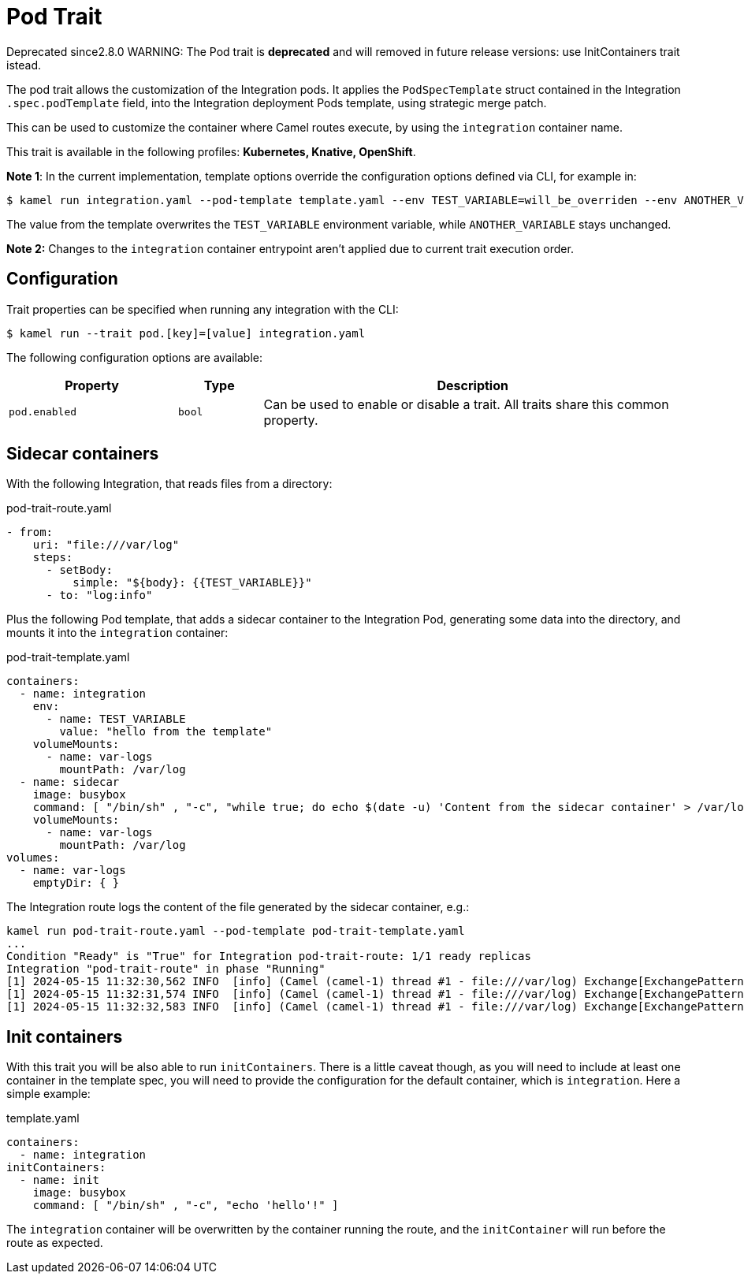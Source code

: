 = Pod Trait

// Start of autogenerated code - DO NOT EDIT! (badges)
[.badges]
[.badge-key]##Deprecated since##[.badge-unsupported]##2.8.0##
// End of autogenerated code - DO NOT EDIT! (badges)
// Start of autogenerated code - DO NOT EDIT! (description)
WARNING: The Pod trait is **deprecated** and will removed in future release versions:
use InitContainers trait istead.

The pod trait allows the customization of the Integration pods.
It applies the `PodSpecTemplate` struct contained in the Integration `.spec.podTemplate` field,
into the Integration deployment Pods template, using strategic merge patch.

This can be used to customize the container where Camel routes execute,
by using the `integration` container name.


This trait is available in the following profiles: **Kubernetes, Knative, OpenShift**.

// End of autogenerated code - DO NOT EDIT! (description)

*Note 1*: In the current implementation, template options override the configuration options defined via CLI, for example in:

[source,console]
----
$ kamel run integration.yaml --pod-template template.yaml --env TEST_VARIABLE=will_be_overriden --env ANOTHER_VARIABLE=Im_There
----

The value from the template overwrites the `TEST_VARIABLE` environment variable, while `ANOTHER_VARIABLE` stays unchanged.

*Note 2:* Changes to the `integration` container entrypoint aren't applied due to current trait execution order.

// Start of autogenerated code - DO NOT EDIT! (configuration)
== Configuration

Trait properties can be specified when running any integration with the CLI:
[source,console]
----
$ kamel run --trait pod.[key]=[value] integration.yaml
----
The following configuration options are available:

[cols="2m,1m,5a"]
|===
|Property | Type | Description

| pod.enabled
| bool
| Can be used to enable or disable a trait. All traits share this common property.

|===

// End of autogenerated code - DO NOT EDIT! (configuration)

== Sidecar containers

With the following Integration, that reads files from a directory:

[source,yaml]
.pod-trait-route.yaml
----
- from:
    uri: "file:///var/log"
    steps:
      - setBody:
          simple: "${body}: {{TEST_VARIABLE}}"
      - to: "log:info"
----

Plus the following Pod template, that adds a sidecar container to the Integration Pod, generating some data into the directory, and mounts it into the `integration` container:

[source,yaml]
.pod-trait-template.yaml
----
containers:
  - name: integration
    env:
      - name: TEST_VARIABLE
        value: "hello from the template"
    volumeMounts:
      - name: var-logs
        mountPath: /var/log
  - name: sidecar
    image: busybox
    command: [ "/bin/sh" , "-c", "while true; do echo $(date -u) 'Content from the sidecar container' > /var/log/file.txt; sleep 1;done" ]
    volumeMounts:
      - name: var-logs
        mountPath: /var/log
volumes:
  - name: var-logs
    emptyDir: { }
----

The Integration route logs the content of the file generated by the sidecar container, e.g.:

[source,console]
----
kamel run pod-trait-route.yaml --pod-template pod-trait-template.yaml
...
Condition "Ready" is "True" for Integration pod-trait-route: 1/1 ready replicas
Integration "pod-trait-route" in phase "Running"
[1] 2024-05-15 11:32:30,562 INFO  [info] (Camel (camel-1) thread #1 - file:///var/log) Exchange[ExchangePattern: InOnly, BodyType: String, Body: Wed May 15 11:32:30 UTC 2024 Content from the sidecar container: hello from the template]
[1] 2024-05-15 11:32:31,574 INFO  [info] (Camel (camel-1) thread #1 - file:///var/log) Exchange[ExchangePattern: InOnly, BodyType: String, Body: Wed May 15 11:32:31 UTC 2024 Content from the sidecar container: hello from the template]
[1] 2024-05-15 11:32:32,583 INFO  [info] (Camel (camel-1) thread #1 - file:///var/log) Exchange[ExchangePattern: InOnly, BodyType: String, Body: Wed May 15 11:32:32 UTC 2024 Content from the sidecar container: hello from the template]
----

== Init containers

With this trait you will be also able to run `initContainers`. There is a little caveat though, as you will need to include at least one container in the template spec, you will need to provide the configuration for the default container, which is `integration`. Here a simple example:

.template.yaml
[source,yaml]
----
containers:
  - name: integration
initContainers:
  - name: init
    image: busybox
    command: [ "/bin/sh" , "-c", "echo 'hello'!" ]
----

The `integration` container will be overwritten by the container running the route, and the `initContainer` will run before the route as expected.
